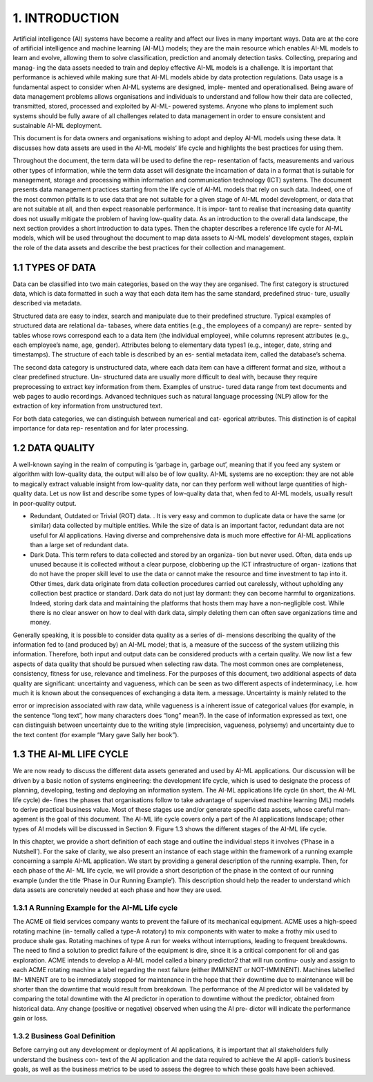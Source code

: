 1. INTRODUCTION
=====

Artificial intelligence (AI) systems have become a reality and affect our lives in many important ways. Data are at the core of artificial intelligence and machine learning (AI-ML) models; they are the main resource which enables AI-ML models to learn and evolve, allowing them to solve classification, prediction and anomaly detection tasks. Collecting, preparing and manag- ing the data assets needed to train and deploy effective AI-ML models is a challenge. It is important that performance is achieved while making sure that AI-ML models abide by data protection regulations. Data usage is a fundamental aspect to consider when AI-ML systems are designed, imple- mented and operationalised. Being aware of data management problems allows organisations and individuals to understand and follow how their data are collected, transmitted, stored, processed and exploited by AI-ML- powered systems. Anyone who plans to implement such systems should be fully aware of all challenges related to data management in order to ensure consistent and sustainable AI-ML deployment.

This document is for data owners and organisations wishing to adopt and deploy AI-ML models using these data. It discusses how data assets are used in the AI-ML models’ life cycle and highlights the best practices for using them.

Throughout the document, the term data will be used to define the rep- resentation of facts, measurements and various other types of information, while the term data asset will designate the incarnation of data in a format that is suitable for management, storage and processing within information and communication technology (ICT) systems. The document presents data management practices starting from the life cycle of AI-ML models that rely on such data. Indeed, one of the most common pitfalls is to use data that are not suitable for a given stage of AI-ML model development, or data that are not suitable at all, and then expect reasonable performance. It is impor- tant to realise that increasing data quantity does not usually mitigate the problem of having low-quality data. As an introduction to the overall data landscape, the next section provides a short introduction to data types. Then the chapter describes a reference life cycle for AI-ML models, which will be used throughout the document to map data assets to AI-ML models’ development stages, explain the role of the data assets and describe the best practices for their collection and management.


1.1	TYPES OF DATA
-------
Data can be classified into two main categories, based on the way they are organised. The first category is structured data, which is data formatted in such a way that each data item has the same standard, predefined struc- ture, usually described via metadata.

Structured data are easy to index, search and manipulate due to their predefined structure. Typical examples of structured data are relational da- tabases, where data entities (e.g., the employees of a company) are repre- sented by tables whose rows correspond each to a data item (the individual employee), while columns represent attributes (e.g., each employee’s name, age, gender). Attributes belong to elementary data types1 (e.g., integer, date, string and timestamps). The structure of each table is described by an es- sential metadata item, called the database’s schema.

The second data category is unstructured data, where each data item can have a different format and size, without a clear predefined structure. Un- structured data are usually more difficult to deal with, because they require preprocessing to extract key information from them. Examples of unstruc- tured data range from text documents and web pages to audio recordings. Advanced techniques such as natural language processing (NLP) allow for the extraction of key information from unstructured text.

For both data categories, we can distinguish between numerical and cat- egorical attributes. This distinction is of capital importance for data rep- resentation and for later processing.


1.2	DATA QUALITY
---------
A well-known saying in the realm of computing is ‘garbage in, garbage out’, meaning that if you feed any system or algorithm with low-quality data, the output will also be of low quality. AI-ML systems are no exception: they are not able to magically extract valuable insight from low-quality data, nor can they perform well without large quantities of high-quality data. Let us now list and describe some types of low-quality data that, when fed to AI-ML models, usually result in poor-quality output.

•	Redundant, Outdated or Trivial (ROT) data. . It is very easy and common to duplicate data or have the same (or similar) data collected by multiple entities. While the size of data is an important factor, redundant data are not useful for AI applications. Having diverse and comprehensive data is much more effective for AI-ML applications than a large set of redundant data.
•	Dark Data. This term refers to data collected and stored by an organiza- tion but never used. Often, data ends up unused because it is collected without a clear purpose, clobbering up the ICT infrastructure of organ- izations that do not have the proper skill level to use the data or cannot make the resource and time investment to tap into it. Other times, dark data originate from data collection procedures carried out carelessly, without upholding any collection best practice or standard. Dark data do not just lay dormant: they can become harmful to organizations. Indeed, storing dark data and maintaining the platforms that hosts them may have a non-negligible cost. While there is no clear answer on how to deal with dark data, simply deleting them can often save organizations time and money.
Generally speaking, it is possible to consider data quality as a series of di- mensions describing the quality of the information fed to (and produced by) an AI-ML model; that is, a measure of the success of the system utilizing this information. Therefore, both input and output data can be considered products with a certain quality. We now list a few aspects of data quality that should be pursued when selecting raw data. The most common ones are completeness, consistency, fitness for use, relevance and timeliness. For the purposes of this document, two additional aspects of data quality are significant: uncertainty and vagueness, which can be seen as two different aspects of indeterminacy, i.e. how much it is known about the consequences of exchanging a data item. a message. Uncertainty is mainly related to the
 
error or imprecision associated with raw data, while vagueness is a inherent issue of categorical values (for example, in the sentence “long text”, how many characters does “long” mean?). In the case of information expressed as text, one can distinguish between uncertainty due to the writing style (imprecision, vagueness, polysemy) and uncertainty due to the text content (for example “Mary gave Sally her book”).


1.3	THE AI-ML LIFE CYCLE
-------
We are now ready to discuss the different data assets generated and used by AI-ML applications. Our discussion will be driven by a basic notion of systems engineering: the development life cycle, which is used to designate the process of planning, developing, testing and deploying an information system. The AI-ML applications life cycle (in short, the AI-ML life cycle) de- fines the phases that organisations follow to take advantage of supervised machine learning (ML) models to derive practical business value. Most of these stages use and/or generate specific data assets, whose careful man- agement is the goal of this document. The AI-ML life cycle covers only a part of the AI applications landscape; other types of AI models will be discussed in Section 9. Figure 1.3 shows the different stages of the AI-ML life cycle.

In this chapter, we provide a short definition of each stage and outline the individual steps it involves (‘Phase in a Nutshell’). For the sake of clarity, we also present an instance of each stage within the framework of a running example concerning a sample AI-ML application. We start by providing a general description of the running example. Then, for each phase of the AI- ML life cycle, we will provide a short description of the phase in the context of our running example (under the title ‘Phase in Our Running Example’). This description should help the reader to understand which data assets are concretely needed at each phase and how they are used.

1.3.1 A Running Example for the AI-ML Life cycle
~~~~~~~~~~~
The ACME oil field services company wants to prevent the failure of its mechanical equipment. ACME uses a high-speed rotating machine (in- ternally called a type-A rotatory) to mix components with water to make a frothy mix used to produce shale gas. Rotating machines of type A run for weeks without interruptions, leading to frequent breakdowns. The need to find a solution to predict failure of the equipment is dire, since it is a critical component for oil and gas exploration. ACME intends to develop a AI-ML model called a binary predictor2 that will run continu- ously and assign to each ACME rotating machine a label regarding the next failure (either IMMINENT or NOT-IMMINENT). Machines labelled IM- MINENT are to be immediately stopped for maintenance in the hope that their downtime due to maintenance will be shorter than the downtime that would result from breakdown. The performance of the AI predictor will be validated by comparing the total downtime with the AI predictor in operation to downtime without the predictor, obtained from historical data. Any change (positive or negative) observed when using the AI pre- dictor will indicate the performance gain or loss.

1.3.2 Business Goal Definition
~~~~~~~~~~~
Before carrying out any development or deployment of AI applications, it is important that all stakeholders fully understand the business con- text of the AI application and the data required to achieve the AI appli- cation’s business goals, as well as the business metrics to be used to assess the degree to which these goals have been achieved.
